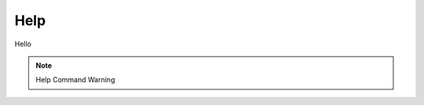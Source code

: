 Help
====

Hello

.. note::

   Help Command Warning


.. autosummary::
   :toctree: generated

   lumache
